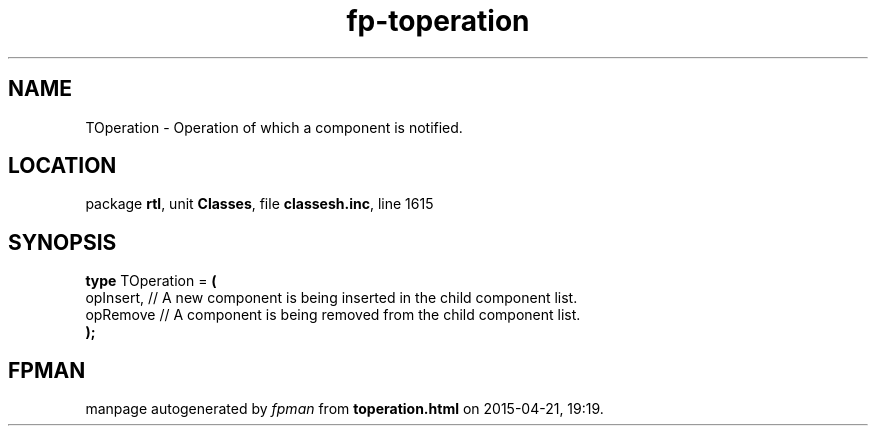 .\" file autogenerated by fpman
.TH "fp-toperation" 3 "2014-03-14" "fpman" "Free Pascal Programmer's Manual"
.SH NAME
TOperation - Operation of which a component is notified.
.SH LOCATION
package \fBrtl\fR, unit \fBClasses\fR, file \fBclassesh.inc\fR, line 1615
.SH SYNOPSIS
\fBtype\fR TOperation = \fB(\fR
  opInsert, // A new component is being inserted in the child component list.
  opRemove  // A component is being removed from the child component list.
.br
\fB);\fR
.SH FPMAN
manpage autogenerated by \fIfpman\fR from \fBtoperation.html\fR on 2015-04-21, 19:19.

